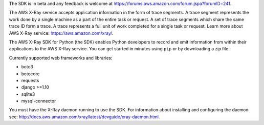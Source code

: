 The SDK is in beta and any feedback is welcome at https://forums.aws.amazon.com/forum.jspa?forumID=241.

The AWS X-Ray service accepts application information in the form of trace segments.
A trace segment represents the work done by a single machine as a part of the entire task or request.
A set of trace segments which share the same trace ID form a trace.
A trace represents a full unit of work completed for a single task or request.
Learn more about AWS X-Ray service: https://aws.amazon.com/xray/.

The AWS X-Ray SDK for Python (the SDK) enables Python developers to record and emit
information from within their applications to the AWS X-Ray service.
You can get started in minutes using ``pip`` or by downloading a zip file.

Currently supported web frameworks and libraries:

* boto3
* botocore
* requests
* django >=1.10
* sqlite3 
* mysql-connector

You must have the X-Ray daemon running to use the SDK.
For information about installing and configuring the daemon see:
http://docs.aws.amazon.com/xray/latest/devguide/xray-daemon.html.



